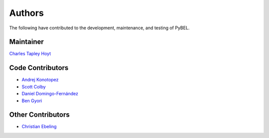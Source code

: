 Authors
=======
The following have contributed to the development, maintenance, and testing of PyBEL.

Maintainer
----------
`Charles Tapley Hoyt <https://github.com/cthoyt>`_

Code Contributors
-----------------
- `Andrej Konotopez <https://github.com/lekono>`_
- `Scott Colby <https://github.com/scolby33>`_
- `Daniel Domingo-Fernández <https://github.com/ddomingof>`_
- `Ben Gyori <https://github.com/bgyori>`_

Other Contributors
------------------
- `Christian Ebeling <https://github.com/cebel>`_
